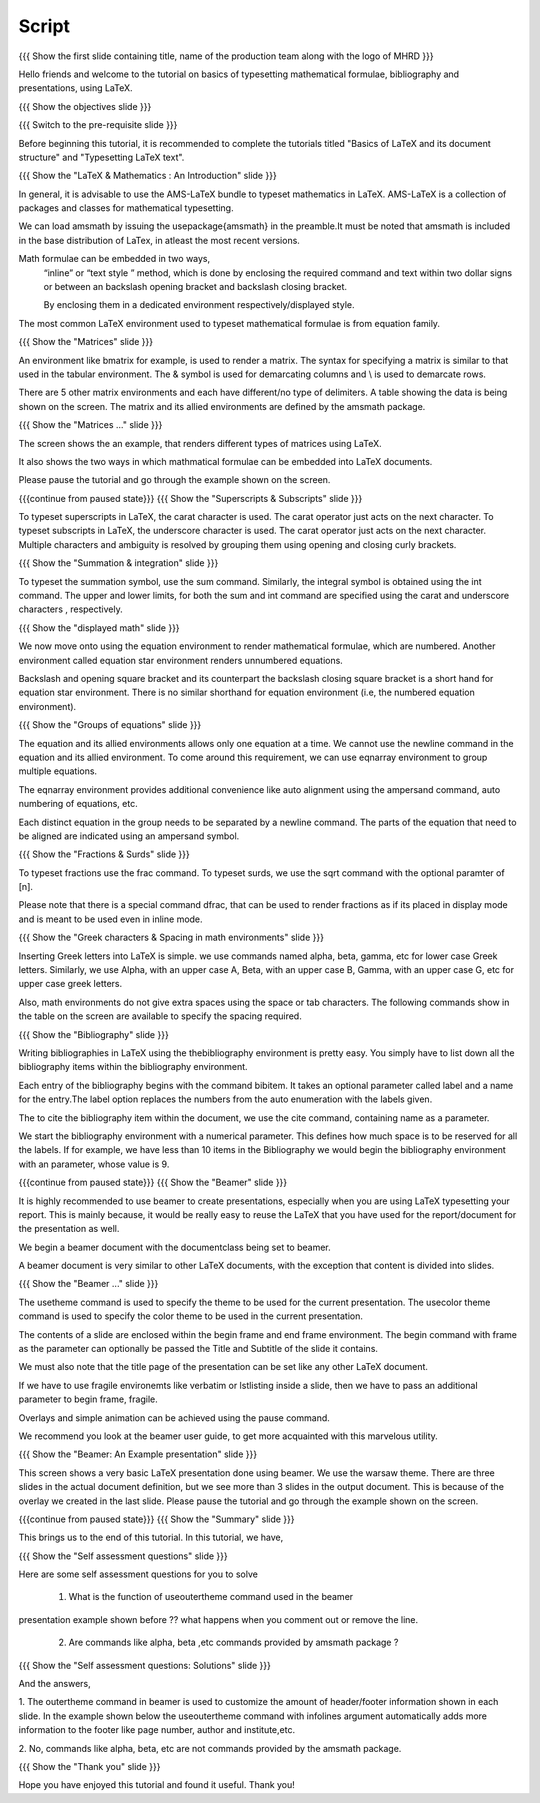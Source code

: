 .. Objectives
.. ----------

.. At the end of this tutorial, you will be able to

.. 1. Write simple mathematical formulae in LaTeX.
.. #. Typeset simple mathematical formulae in LaTeX.
.. #. Write bibliography for a LaTeX document.
.. #. Make presentations in LaTeX, using beamer.

.. Prerequisites
.. -------------

.. 1. Basics of LaTeX and its document structure.
.. #. Typesetting LaTeX text.

.. 1. latex_intro 
.. Author              : Harish Badrinath < harish [at] fossee [dot] in > 
   Internal Reviewer   : 
   External Reviewer   :
   Langauge Reviewer   : 
   Checklist OK?       : <put date stamp here, if OK> 

Script
------

.. L1

{{{ Show the  first slide containing title, name of the production
team along with the logo of MHRD }}}

.. R1

Hello friends and welcome to the tutorial on basics of typesetting mathematical 
formulae, bibliography and presentations, using LaTeX.

.. L2

{{{ Show the objectives slide }}}

.. R2

.. At the end of this tutorial, you will be able to

.. 1. Write simple mathematical formulae in LaTeX.
.. #. Typeset simple mathematical formulae in LaTeX.
.. #. Write bibliography for a LaTeX document.
.. #. Make presentations in LaTeX, using beamer.

.. L3

{{{ Switch to the pre-requisite slide }}}

.. R3

Before beginning this tutorial, it is recommended to complete the tutorials 
titled "Basics of LaTeX and its document structure" and "Typesetting LaTeX 
text".

.. L4

{{{ Show the "LaTeX & Mathematics : An Introduction" slide }}}

.. R4

In general, it is advisable to use the AMS-LaTeX bundle to typeset mathematics 
in LaTeX. AMS-LaTeX is a collection of packages and classes for mathematical
typesetting.

We can load amsmath by issuing the \usepackage{amsmath} in the preamble.It must 
be noted that amsmath is included in the base distribution of LaTex, in atleast 
the most recent versions.

Math formulae can be embedded in two ways,
  “inline” or “text style ” method,  which is  done by enclosing the 
  required command and text within two dollar signs or between an backslash
  opening bracket and backslash closing bracket.

  By enclosing them in a dedicated environment respectively/displayed style.

The most common LaTeX environment used to typeset mathematical formulae is 
from equation family.


.. L5

{{{ Show the "Matrices" slide }}}

.. R5

An environment like bmatrix for example, is used to render a matrix. The syntax
for specifying a matrix is similar to that used in the tabular environment. The
& symbol is used for demarcating columns and \\ is used to demarcate rows.

There are 5 other matrix environments and each have different/no type of 
delimiters. A table showing the data is being shown on the screen. The matrix
and its allied environments are defined by the amsmath package.

.. L6

{{{ Show the "Matrices ..." slide }}}

.. R6

The screen shows the an example, that renders different types of matrices using
LaTeX.

It also shows the two ways in which mathmatical formulae can be embedded into
LaTeX documents. 

Please pause the tutorial and go through the example shown on the screen. 

.. L7

{{{continue from paused state}}}
{{{ Show the "Superscripts & Subscripts" slide }}}

.. R7

To typeset superscripts in LaTeX, the carat character is used. The carat 
operator just acts on the next character.
To typeset subscripts in LaTeX, the underscore character is used. The carat 
operator just acts on the next character.
Multiple characters and ambiguity is resolved by grouping them using opening
and closing curly brackets.

.. L8

{{{ Show the "Summation & integration" slide }}}

.. R8

To typeset the summation symbol, use the sum command. Similarly, the integral 
symbol is obtained using the int command. The upper and lower limits, for both
the sum and int command are specified using the carat and underscore characters
, respectively.

.. L9

{{{ Show the "displayed math" slide }}}

.. R9

We now move onto using the equation environment to render mathematical formulae,
which are numbered. Another environment called equation star environment renders
unnumbered equations.

Backslash and opening square bracket and its counterpart the backslash
closing square bracket is a short hand for equation star environment.
There is no similar shorthand for equation environment (i.e, the numbered
equation environment).

.. L10

{{{ Show the "Groups of equations" slide }}}

.. R10

The equation and its allied  environments allows only one equation at a time.
We cannot use the newline command in the equation and its allied environment.
To come around this requirement, we can use eqnarray environment to group 
multiple equations. 

The eqnarray environment provides additional convenience like auto alignment
using the ampersand command, auto numbering of equations, etc.

Each distinct equation in the group needs to be separated by a newline command.
The parts of the equation that need to be aligned are indicated using an 
ampersand symbol.

.. L11

{{{ Show the "Fractions & Surds" slide }}}

.. R11

To typeset fractions use the frac command. To typeset surds, we use the sqrt
command with the optional paramter of [n].

Please note that there is a special command dfrac, that can be used to render
fractions as if its placed in display mode and is meant to be used even in
inline mode.

.. L12

{{{ Show the "Greek characters & Spacing in math environments" slide }}}

.. R12

Inserting Greek letters into LaTeX is simple. we use commands named alpha, beta,
gamma, etc for lower case Greek letters. Similarly, we use Alpha, with an upper
case A, Beta, with an upper case B, Gamma, with an upper case G, etc for upper 
case greek letters.

Also, math environments do not give extra spaces using the space or tab 
characters. The following commands show in the table on the screen are available
to specify the spacing required.

.. L13

{{{ Show the "Bibliography" slide }}}

.. R13

Writing bibliographies in LaTeX using the thebibliography environment is pretty
easy. You simply have to list down all the bibliography items within the 
bibliography environment.

Each entry of the bibliography begins with the command bibitem. It takes an 
optional parameter called label and a name for the entry.The label option
replaces the numbers from the auto enumeration with the labels given.

The to cite the bibliography item within the document, we use the cite command,
containing name as a parameter. 

We start the bibliography environment with a numerical parameter. This defines
how much space is to be reserved for all the labels.
If for example, we have less than 10 items in the Bibliography we would begin
the bibliography environment with an parameter, whose value is 9.

.. L14

{{{continue from paused state}}}
{{{ Show the "Beamer" slide }}}

.. R14

It is highly recommended to use beamer to create presentations, especially when
you are using LaTeX typesetting your report. This is mainly because, it would be 
really easy to reuse the LaTeX that you have used for the report/document for
the presentation as well.
 
We begin a beamer document with the documentclass being set to beamer.

A beamer document is very similar to other LaTeX documents, with the exception
that content is divided into slides.

.. L15

{{{ Show the "Beamer ..." slide }}}

.. R15

The usetheme command is used to specify the theme to be used for the current
presentation. The usecolor theme command is used to specify the color theme to
be used in the current presentation. 

The contents of a slide are enclosed within the begin frame and end frame 
environment. The begin command with frame as the parameter can optionally be 
passed the Title and Subtitle of the slide it contains.

We must also note that the title page of the presentation can be set like any 
other LaTeX document. 

If we have to use fragile environemts like verbatim or lstlisting  inside a 
slide, then we have to pass an additional parameter to begin frame, fragile.

Overlays and simple animation can be achieved using the pause command.

We recommend you look at the beamer user guide, to get more acquainted with 
this marvelous utility.

.. L16

{{{ Show the "Beamer: An Example presentation" slide }}}

.. R16

This screen shows a very basic LaTeX presentation done using beamer. We use the
warsaw theme. There are three slides in the actual document definition, but we
see more than 3 slides in the output document. This is because of the overlay 
we created in the last slide. Please pause the tutorial and go through the
example shown on the screen.

.. L17

{{{continue from paused state}}}
{{{ Show the "Summary" slide }}}

.. R17

This brings us to the end of this tutorial. In this tutorial, we have,

.. 1. Written simple mathematical formulae in LaTeX.
.. #. Typeset simple mathematical formulae in LaTeX.
.. #. Written bibliography for a LaTeX document.
.. #. Made a sample presentations in LaTeX, using beamer.

.. L18

{{{ Show the "Self assessment questions" slide }}}

.. R18

Here are some self assessment questions for you to solve

 1. What is the function of useoutertheme command used in the beamer 
presentation example shown before ?? what happens when you comment out or
remove the line.

 2. Are commands like \alpha, \beta ,etc commands provided by amsmath package ?

.. L19

{{{ Show the "Self assessment questions: Solutions" slide }}}

.. R19

And the answers,

1. The outertheme command in beamer is used to customize the amount of 
header/footer information shown in each slide. In the example shown below the
useoutertheme command with infolines argument automatically adds more 
information to the footer like page number, author and institute,etc.

2. No, commands like alpha, beta, etc are not commands provided by the amsmath
package.

.. L20

{{{ Show the "Thank you" slide }}}

.. R20

Hope you have enjoyed this tutorial and found it useful.
Thank you!
